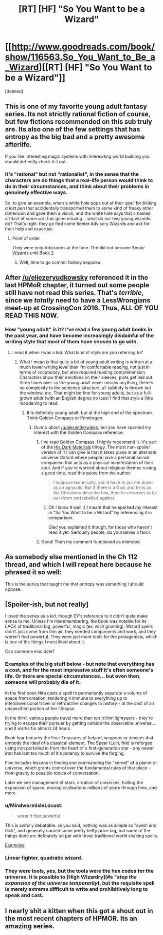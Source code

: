 #+TITLE: [RT] [HF] "So You Want to be a Wizard"

* [[http://www.goodreads.com/book/show/116563.So_You_Want_to_Be_a_Wizard][[RT] [HF] "So You Want to be a Wizard"]]
:PROPERTIES:
:Score: 16
:DateUnix: 1424780517.0
:DateShort: 2015-Feb-24
:END:
[deleted]


** This is one of my favorite young adult fantasy series. Its not strictly rational fiction of course, but few fictions recommended on this sub truly are. Its also one of the few settings that has entropy as the big bad and a pretty awesome afterlife.

If you like interesting magic systems with interewting world building you should defiently check it it out.
:PROPERTIES:
:Author: okaycat
:Score: 14
:DateUnix: 1424786457.0
:DateShort: 2015-Feb-24
:END:

*** It's "rational" but not "rationalist", in the sense that the characters are do things that a real-life person would think to do in their circumstances, and think about their problems in genuinely effective ways.

So, to give an example, when a white hole pops out of their spell for /finding a lost pen/ that accidentally transported them to some kind of freaky other dimension and gave them a vision, and the white hole says that a named artifact of some sort has gone missing... what do our two young wizards do? That's right: they go find some +Senior+ Advisory Wizards and ask for their help and expertise.
:PROPERTIES:
:Score: 12
:DateUnix: 1424790693.0
:DateShort: 2015-Feb-24
:END:

**** Point of order

They were only Advisories at the time. The did not become Senior Wizards until Book 2
:PROPERTIES:
:Author: trifith
:Score: 1
:DateUnix: 1424798248.0
:DateShort: 2015-Feb-24
:END:

***** Well, time to go commit fanboy seppuku.
:PROPERTIES:
:Score: 7
:DateUnix: 1424807772.0
:DateShort: 2015-Feb-24
:END:


** After [[/u/eliezeryudkowsky]] referenced it in the last HPMoR chapter, it turned out some people still have not read this series. That's /terrible/, since we /totally/ need to have a LessWrongians meet-up at CrossingCon 2016. Thus, ALL OF YOU READ THIS NOW.
:PROPERTIES:
:Score: 9
:DateUnix: 1424780570.0
:DateShort: 2015-Feb-24
:END:

*** How "young adult" is it? I've read a few young adult books in the past year, and have become increasingly disdainful of the writing style that most of them have chosen to go with.
:PROPERTIES:
:Author: alexanderwales
:Score: 6
:DateUnix: 1424788765.0
:DateShort: 2015-Feb-24
:END:

**** I read it when I was a kid. What kind of style are you referring to?
:PROPERTIES:
:Score: 1
:DateUnix: 1424790391.0
:DateShort: 2015-Feb-24
:END:

***** What I mean is that quite a bit of young adult writing is written at a much lower writing level than I'm comfortable reading, not just in terms of vocabulary, but also required reading comprehension. Characters show their emotions on their sleeves, plots get laid out three times over so the young adult never misses anything, there's no complexity to the sentence structure, all subtlety is thrown out the window, etc. That might be fine for young adults, but as a full-grown adult (with an English degree no less) I find that style a little maddening to read.
:PROPERTIES:
:Author: alexanderwales
:Score: 10
:DateUnix: 1424791205.0
:DateShort: 2015-Feb-24
:END:

****** It is definitely young adult, but at the high end of the spectrum. Think Golden Compass or Pendragon.
:PROPERTIES:
:Author: Arandur
:Score: 3
:DateUnix: 1424793429.0
:DateShort: 2015-Feb-24
:END:

******* Dunno about [[/u/alexanderwales]], but you have sparked my interest with the Golden Compass reference.
:PROPERTIES:
:Author: DaystarEld
:Score: 4
:DateUnix: 1424794326.0
:DateShort: 2015-Feb-24
:END:

******** I've read Golden Compass. I highly reccomend it. It's part of the [[http://www.amazon.com/Materials-Omnibus-Golden-Compass-Spyglass/dp/0375847227][His Dark Materials]] trilogy. The most non-spoiler version of it I can give is that it takes place in an alternate universe Oxford where people have a personal animal companion that acts as a physical manifestation of their soul. And if you're worried about religious themes ruining a good time, read this quote from the author:

#+begin_quote
  I suppose technically, you'd have to put me down as an agnostic. But if there is a God, and he is as the Christians describe him, then he deserves to be put down and rebelled against.
#+end_quote
:PROPERTIES:
:Author: alexanderwales
:Score: 7
:DateUnix: 1424794876.0
:DateShort: 2015-Feb-24
:END:

********* Oh I know it well :) I meant that he sparked my interest in "So You Want to be a Wizard" by referencing it in comparison.

Glad you explained it though, for those who haven't read it yet. Seriously people, do yourselves a favor.
:PROPERTIES:
:Author: DaystarEld
:Score: 2
:DateUnix: 1424796921.0
:DateShort: 2015-Feb-24
:END:


******** Good! Then my comment functioned as intended.
:PROPERTIES:
:Author: Arandur
:Score: 3
:DateUnix: 1424795171.0
:DateShort: 2015-Feb-24
:END:


** As somebody else mentioned in the Ch 112 thread, and which I will repeat here because he phrased it so well:

This is the series that taught me that entropy was something I should oppose.
:PROPERTIES:
:Author: Nevereatcars
:Score: 3
:DateUnix: 1424939521.0
:DateShort: 2015-Feb-26
:END:


** [Spoiler-ish, but not really]

I loved the series as a kid, though EY's reference to it didn't quite make sense to me. Unless I'm misremembering, the book was notable for its LACK of traditional big, powerful, magic (ex: wish granting). Wizard spells didn't just come from thin air, they needed components and work, and they weren't that powerful. They were just more tools for the protagonists, which is one of the things I most liked about it.

Can someone elucidate?
:PROPERTIES:
:Author: Manthyus
:Score: 2
:DateUnix: 1424811004.0
:DateShort: 2015-Feb-25
:END:

*** Examples of the big stuff below - but note that everything has a cost, and for the most impressive stuff it's often someone's life. Or there are special circumstances... but even then, someone will probably die of it.

In the first book Nita casts a spell to permanently separate a volume of space from creation, rendering it immune to everything up to interdimensional travel or retroactive changes to history - at the cost of an unspecified portion of her lifespan.

In the third, various people travel more than ten trillion lightyears - they're trying to escape their pursuer by getting outside the observable universe... and it works for almost 24 hours.

Book four features the Four Treasures of Ireland, weapons or devices that embody the ideal of a classical element. The Spear (Luin, fire) is reforged using iron portalled in from the heart of a first-generation star - any newer iron has lost too much of it's potency to survive the forging.

Five includes lessons in finding and commanding the "kernel" of a planet or universe, which grants control over the fundamental rules of that place - from gravity to possible topics of conversation.

Later we see management of stars, creation of universes, halting the expansion of space, moving civilisations millions of years through time, and more.
:PROPERTIES:
:Author: PeridexisErrant
:Score: 2
:DateUnix: 1424819488.0
:DateShort: 2015-Feb-25
:END:


*** u/MindwormIsleLocust:
#+begin_quote
  weren't that powerful
#+end_quote

This is awfully debatable. as you said, nothing was as simple as "swish and flick", and generally carried some pretty hefty price tag, but some of the things done are definately on par with those traditional world shaking spells.

[[#s][Examples]]
:PROPERTIES:
:Author: MindwormIsleLocust
:Score: 1
:DateUnix: 1424813471.0
:DateShort: 2015-Feb-25
:END:


*** Linear fighter, quadratic wizard.
:PROPERTIES:
:Score: 1
:DateUnix: 1424847866.0
:DateShort: 2015-Feb-25
:END:


*** They were tools, yes, but the tools were the hex codes for the universe. It is possible to [High Wizardry](#s "/stop the expansion of the universe temporarily/), but the requisite spell is merely extreme difficult to write and prohibitively long to speak and cast.
:PROPERTIES:
:Author: linkhyrule5
:Score: 1
:DateUnix: 1425604237.0
:DateShort: 2015-Mar-06
:END:


** I nearly shit a kitten when this got a shout out in the most recent chapters of HPMOR. Its an amazing series.
:PROPERTIES:
:Author: saitselkis
:Score: 0
:DateUnix: 1424832431.0
:DateShort: 2015-Feb-25
:END:
